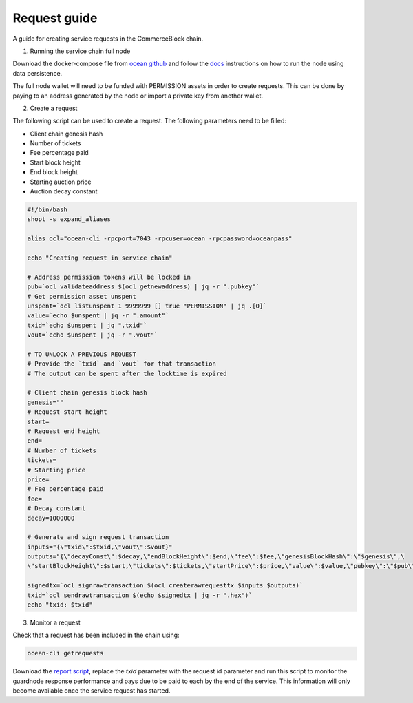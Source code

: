 Request guide
===============

A guide for creating service requests in the CommerceBlock chain.

1. Running the service chain full node

Download the docker-compose file from `ocean github <https://github.com/commerceblock/ocean/tree/master/contrib/docker>`_ and follow the `docs <https://commerceblock.readthedocs.io/en/latest/running-node/index.html>`_ instructions on how to run the node using data persistence.

The full node wallet will need to be funded with PERMISSION assets in order to create requests. This can be done by paying to an address generated by the node or import a private key from another wallet.

2. Create a request

The following script can be used to create a request. The following parameters need to be filled:

* Client chain genesis hash
* Number of tickets
* Fee percentage paid
* Start block height
* End block height
* Starting auction price
* Auction decay constant

.. code-block:: bash

    #!/bin/bash
    shopt -s expand_aliases

    alias ocl="ocean-cli -rpcport=7043 -rpcuser=ocean -rpcpassword=oceanpass"

    echo "Creating request in service chain"

    # Address permission tokens will be locked in
    pub=`ocl validateaddress $(ocl getnewaddress) | jq -r ".pubkey"`
    # Get permission asset unspent
    unspent=`ocl listunspent 1 9999999 [] true "PERMISSION" | jq .[0]`
    value=`echo $unspent | jq -r ".amount"`
    txid=`echo $unspent | jq ".txid"`
    vout=`echo $unspent | jq -r ".vout"`

    # TO UNLOCK A PREVIOUS REQUEST
    # Provide the `txid` and `vout` for that transaction
    # The output can be spent after the locktime is expired

    # Client chain genesis block hash
    genesis=""
    # Request start height
    start=
    # Request end height
    end=
    # Number of tickets
    tickets=
    # Starting price
    price=
    # Fee percentage paid
    fee=
    # Decay constant
    decay=1000000

    # Generate and sign request transaction
    inputs="{\"txid\":$txid,\"vout\":$vout}"
    outputs="{\"decayConst\":$decay,\"endBlockHeight\":$end,\"fee\":$fee,\"genesisBlockHash\":\"$genesis\",\
    \"startBlockHeight\":$start,\"tickets\":$tickets,\"startPrice\":$price,\"value\":$value,\"pubkey\":\"$pub\"}"

    signedtx=`ocl signrawtransaction $(ocl createrawrequesttx $inputs $outputs)`
    txid=`ocl sendrawtransaction $(echo $signedtx | jq -r ".hex")`
    echo "txid: $txid"

3. Monitor a request

Check that a request has been included in the chain using:

.. code-block:: bash

    ocean-cli getrequests

Download the `report script <https://github.com/commerceblock/coordinator/blob/develop/scripts/report.py>`_, replace the `txid` parameter with the request id parameter and run this script to monitor the guardnode response performance and pays due to be paid to each by the end of the service. This information will only become available once the service request has started.
